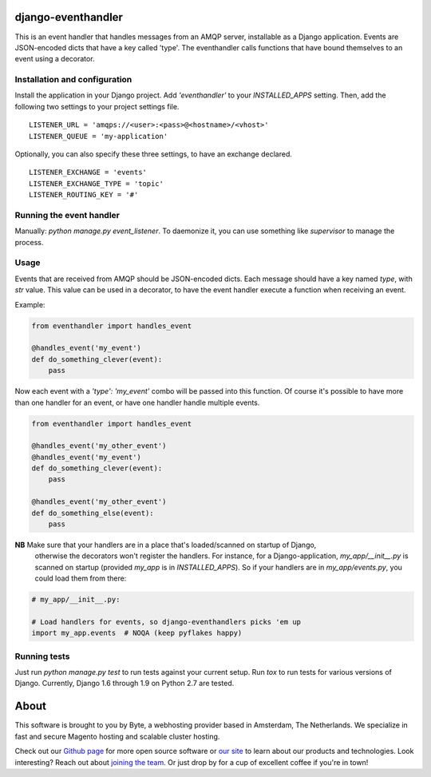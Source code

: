 ===================
django-eventhandler
===================
This is an event handler that handles messages from an AMQP server, installable as a Django application. Events are
JSON-encoded dicts that have a key called 'type'. The eventhandler calls functions that have bound themselves to an
event using a decorator.


Installation and configuration
------------------------------
Install the application in your Django project. Add `'eventhandler'` to your `INSTALLED_APPS` setting. Then, add the
following two settings to your project settings file.
::

  LISTENER_URL = 'amqps://<user>:<pass>@<hostname>/<vhost>'
  LISTENER_QUEUE = 'my-application'

Optionally, you can also specify these three settings, to have an exchange declared.
::

  LISTENER_EXCHANGE = 'events'
  LISTENER_EXCHANGE_TYPE = 'topic'
  LISTENER_ROUTING_KEY = '#'


Running the event handler
-------------------------
Manually: `python manage.py event_listener`. To daemonize it, you can use something like `supervisor` to manage the
process.


Usage
-----
Events that are received from AMQP should be JSON-encoded dicts. Each message should have a key named `type`, with `str`
value. This value can be used in a decorator, to have the event handler execute a function when receiving an event.

Example:

.. code-block:: python

    from eventhandler import handles_event

    @handles_event('my_event')
    def do_something_clever(event):
        pass

Now each event with a `'type': 'my_event'` combo will be passed into this function. Of course it's possible to have
more than one handler for an event, or have one handler handle multiple events.

.. code-block:: python

    from eventhandler import handles_event

    @handles_event('my_other_event')
    @handles_event('my_event')
    def do_something_clever(event):
        pass

    @handles_event('my_other_event')
    def do_something_else(event):
        pass


**NB** Make sure that your handlers are in a place that's loaded/scanned on startup of Django,
 otherwise the decorators won't register the handlers. For instance, for a Django-application,
 `my_app/__init__.py` is scanned on startup (provided `my_app` is in `INSTALLED_APPS`). So if
 your handlers are in `my_app/events.py`, you could load them from there:

.. code-block:: python

    # my_app/__init__.py:

    # Load handlers for events, so django-eventhandlers picks 'em up
    import my_app.events  # NOQA (keep pyflakes happy)


Running tests
-------------
Just run `python manage.py test` to run tests against your current setup. Run `tox` to run tests for various versions of
Django. Currently, Django 1.6 through 1.9 on Python 2.7 are tested.


=====
About
=====
This software is brought to you by Byte, a webhosting provider based in Amsterdam, The Netherlands. We specialize in
fast and secure Magento hosting and scalable cluster hosting.

Check out our `Github page <https://github.com/ByteInternet>`_ for more open source software or `our site <https://www.byte.nl>`_
to learn about our products and technologies. Look interesting? Reach out about `joining the team <https://www.byte.nl/vacatures>`_.
Or just drop by for a cup of excellent coffee if you're in town!
